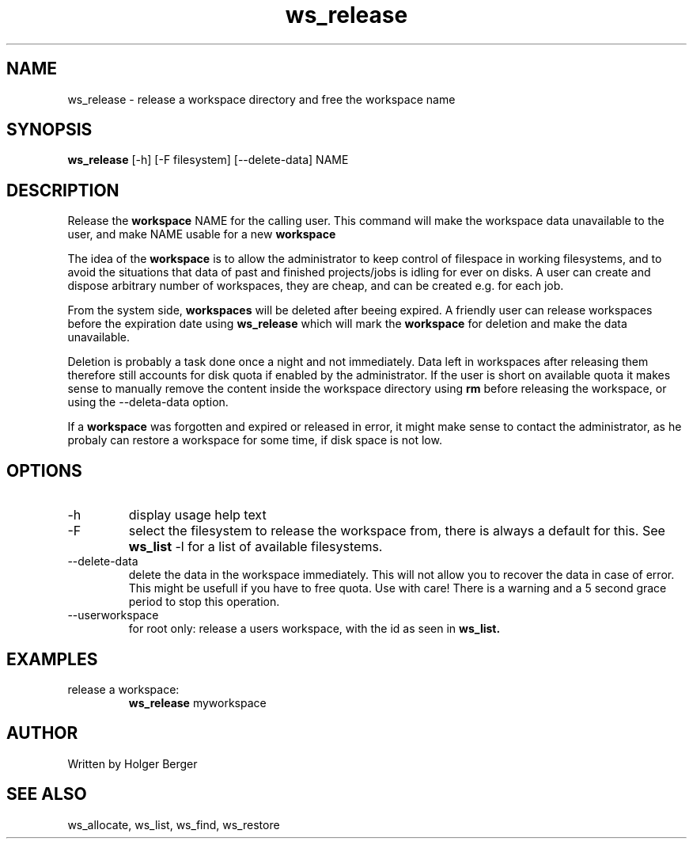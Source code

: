 .TH ws_release 1 "February 2023" "USER COMMANDS"

.SH NAME
ws_release \- release a workspace directory and free the workspace name

.SH SYNOPSIS
.B ws_release
[\-h] [\-F filesystem] [\-\-delete\-data] NAME 

.SH DESCRIPTION
Release the 
.B workspace 
NAME for the calling user.
This command will make the workspace data unavailable to the user, and make NAME usable for a new
.B workspace
. 

The idea of the 
.B workspace 
is to allow the administrator to keep control of filespace in working filesystems,
and to avoid the situations that data of past and finished projects/jobs is idling for
ever on disks. A user can create and dispose arbitrary number of workspaces, they are cheap,
and can be created e.g. for each job.

From the system side, 
.B workspaces 
will be deleted after beeing expired. A friendly user can release workspaces before the expiration
date using
.B ws_release
which will mark the 
.B workspace 
for deletion and make the data unavailable.

Deletion is probably a task done once a night and not immediately. Data left in workspaces after releasing them therefore still accounts for disk quota if enabled by the administrator. If the user is short on available quota it makes sense to manually remove the content inside the workspace directory using
.B rm
before releasing the workspace, or using the --deleta-data option.

If a
.B workspace
was forgotten and expired or released in error, it might make sense to contact the administrator,
as he probaly can restore a workspace for some time, if disk space is not low.

.PP

.SH OPTIONS
.TP
\-h 
display usage help text
.TP
\-F
select the filesystem to release the workspace from, there is always a default for this.
See 
.B ws_list
\-l
for a list of available filesystems.
.TP
\-\-delete-data
delete the data in the workspace immediately. This will not allow you to recover the data in
case of error. This might be usefull if you have to free quota. Use with care! There is a warning
and a 5 second grace period to stop this operation.
.TP
\--userworkspace
for root only: release a users workspace, with the id as seen in 
.B ws_list.

.SH EXAMPLES
.TP
release a workspace:
.B ws_release
myworkspace 

.SH AUTHOR
Written by Holger Berger

.SH SEE ALSO
ws_allocate, ws_list, ws_find, ws_restore
